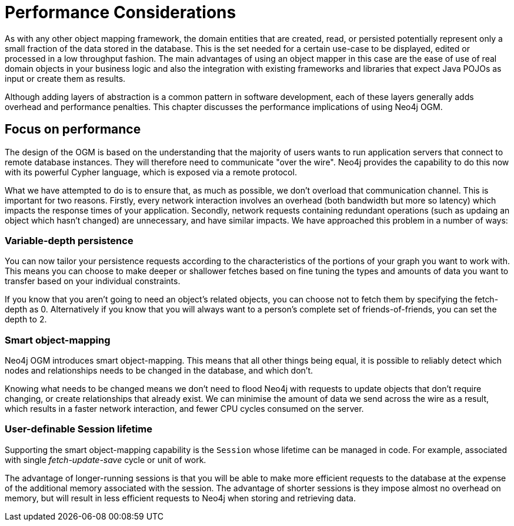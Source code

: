 [[reference_performance]]
= Performance Considerations

As with any other object mapping framework, the domain entities that are created, read, or persisted potentially represent only a small fraction of the data stored in the database.
This is the set needed for a certain use-case to be displayed, edited or processed in a low throughput fashion.
The main advantages of using an object mapper in this case are the ease of use of real domain objects in your business logic and also the integration with existing frameworks and libraries that expect Java POJOs as input or create them as results.

Although adding layers of abstraction is a common pattern in software development, each of these layers generally adds overhead and performance penalties. 
This chapter discusses the performance implications of using Neo4j OGM.

== Focus on performance
The design of the OGM is based on the understanding that the majority of users wants to run application servers that connect to remote database instances.
They will therefore need to communicate "over the wire".
Neo4j provides the capability to do this now with its powerful Cypher language, which is exposed via a remote protocol.

What we have attempted to do is to ensure that, as much as possible, we don't overload that communication channel.
This is important for two reasons. 
Firstly, every network interaction involves an overhead (both bandwidth but more so latency) which impacts the response times of your application. 
Secondly, network requests containing redundant operations (such as updaing an object which hasn't changed) are unnecessary, and have similar impacts.
We have approached this problem in a number of ways:

=== Variable-depth persistence
You can now tailor your persistence requests according to the characteristics of the portions of your graph you want to work with. 
This means you can choose to make deeper or shallower fetches based on fine tuning the types and amounts of data you want to transfer based on your individual constraints.

If you know that you aren't going to need an object's related objects, you can choose not to fetch them by specifying the fetch-depth as 0. 
Alternatively if you know that you will always want to a person's complete set of friends-of-friends, you can set the depth to 2.

=== Smart object-mapping
Neo4j OGM introduces smart object-mapping.
This means that all other things being equal, it is possible to reliably detect which nodes and relationships needs to be changed in the database, and which don't.

Knowing what needs to be changed means we don't need to flood Neo4j with requests to update objects that don't require changing, or create relationships that already exist. 
We can minimise the amount of data we send across the wire as a result, which results in a faster network interaction, and fewer CPU cycles consumed on the server.

=== User-definable Session lifetime
Supporting the smart object-mapping capability is the `Session` whose lifetime can be managed in code. For example, associated with single _fetch-update-save_ cycle or unit of work.

The advantage of longer-running sessions is that you will be able to make more efficient requests to the database at the expense of the additional memory associated with the session. 
The advantage of shorter sessions is they impose almost no overhead on memory, but will result in less efficient requests to Neo4j when storing and retrieving data.



